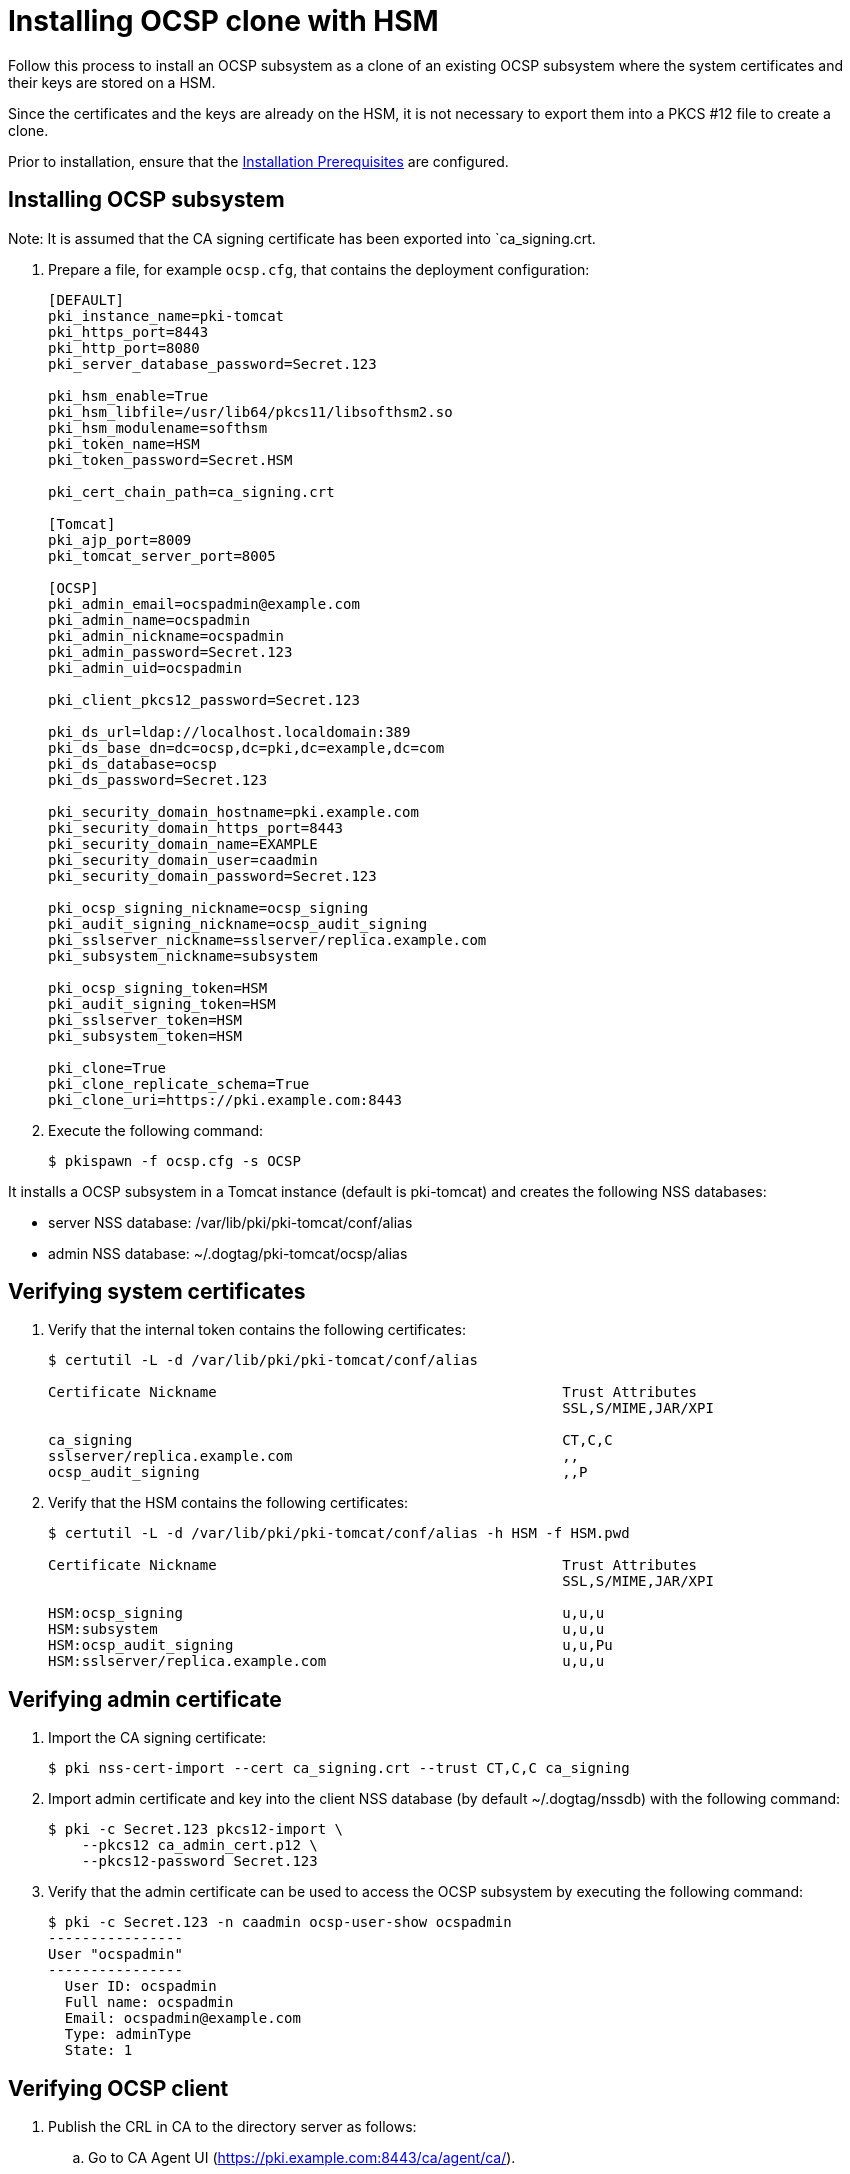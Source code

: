 :_mod-docs-content-type: PROCEDURE

[id="installing-ocsp-clone-with-hsm"]
= Installing OCSP clone with HSM 

Follow this process to install an OCSP subsystem as a clone of an existing OCSP subsystem where the system certificates and their keys are stored on a HSM.

Since the certificates and the keys are already on the HSM, it is not necessary to export them into a PKCS #12 file to create a clone.

Prior to installation, ensure that the xref:../others/installation-prerequisites.adoc[Installation Prerequisites] are configured.

== Installing OCSP subsystem

Note: It is assumed that the CA signing certificate has been exported into `ca_signing.crt.

. Prepare a file, for example `ocsp.cfg`, that contains the deployment configuration:
+
[literal]
----
[DEFAULT]
pki_instance_name=pki-tomcat
pki_https_port=8443
pki_http_port=8080
pki_server_database_password=Secret.123

pki_hsm_enable=True
pki_hsm_libfile=/usr/lib64/pkcs11/libsofthsm2.so
pki_hsm_modulename=softhsm
pki_token_name=HSM
pki_token_password=Secret.HSM

pki_cert_chain_path=ca_signing.crt

[Tomcat]
pki_ajp_port=8009
pki_tomcat_server_port=8005

[OCSP]
pki_admin_email=ocspadmin@example.com
pki_admin_name=ocspadmin
pki_admin_nickname=ocspadmin
pki_admin_password=Secret.123
pki_admin_uid=ocspadmin

pki_client_pkcs12_password=Secret.123

pki_ds_url=ldap://localhost.localdomain:389
pki_ds_base_dn=dc=ocsp,dc=pki,dc=example,dc=com
pki_ds_database=ocsp
pki_ds_password=Secret.123

pki_security_domain_hostname=pki.example.com
pki_security_domain_https_port=8443
pki_security_domain_name=EXAMPLE
pki_security_domain_user=caadmin
pki_security_domain_password=Secret.123

pki_ocsp_signing_nickname=ocsp_signing
pki_audit_signing_nickname=ocsp_audit_signing
pki_sslserver_nickname=sslserver/replica.example.com
pki_subsystem_nickname=subsystem

pki_ocsp_signing_token=HSM
pki_audit_signing_token=HSM
pki_sslserver_token=HSM
pki_subsystem_token=HSM

pki_clone=True
pki_clone_replicate_schema=True
pki_clone_uri=https://pki.example.com:8443
----

. Execute the following command:
+
[literal]
....
$ pkispawn -f ocsp.cfg -s OCSP
....

It installs a OCSP subsystem in a Tomcat instance (default is pki-tomcat) and creates the following NSS databases:

* server NSS database: /var/lib/pki/pki-tomcat/conf/alias

* admin NSS database: ~/.dogtag/pki-tomcat/ocsp/alias

== Verifying system certificates 

. Verify that the internal token contains the following certificates:
+
[literal]
....
$ certutil -L -d /var/lib/pki/pki-tomcat/conf/alias

Certificate Nickname                                         Trust Attributes
                                                             SSL,S/MIME,JAR/XPI

ca_signing                                                   CT,C,C
sslserver/replica.example.com                                ,,
ocsp_audit_signing                                           ,,P
....

. Verify that the HSM contains the following certificates:
+
[literal]
....
$ certutil -L -d /var/lib/pki/pki-tomcat/conf/alias -h HSM -f HSM.pwd

Certificate Nickname                                         Trust Attributes
                                                             SSL,S/MIME,JAR/XPI

HSM:ocsp_signing                                             u,u,u
HSM:subsystem                                                u,u,u
HSM:ocsp_audit_signing                                       u,u,Pu
HSM:sslserver/replica.example.com                            u,u,u
....

== Verifying admin certificate 

. Import the CA signing certificate:
+
[literal]
....
$ pki nss-cert-import --cert ca_signing.crt --trust CT,C,C ca_signing
....

. Import admin certificate and key into the client NSS database (by default ~/.dogtag/nssdb) with the following command:
+
[literal]
....
$ pki -c Secret.123 pkcs12-import \
    --pkcs12 ca_admin_cert.p12 \
    --pkcs12-password Secret.123
....

. Verify that the admin certificate can be used to access the OCSP subsystem by executing the following command:
+
[literal]
....
$ pki -c Secret.123 -n caadmin ocsp-user-show ocspadmin
----------------
User "ocspadmin"
----------------
  User ID: ocspadmin
  Full name: ocspadmin
  Email: ocspadmin@example.com
  Type: adminType
  State: 1
....

== Verifying OCSP client 

. Publish the CRL in CA to the directory server as follows:

.. Go to CA Agent UI (https://pki.example.com:8443/ca/agent/ca/).

.. Click **Update Directory Server**.

.. Select **Update the certificate revocation list to the directory**.

.. Click **Update Directory**.

. Verify that the OCSPClient can be used to validate a certificate:
+
[literal]
....
$ OCSPClient \
 -d /var/lib/pki/pki-tomcat/conf/alias \
 -h pki.example.com \
 -p 8080 \
 -t /ocsp/ee/ocsp \
 -c ca_signing \
 --serial 1
CertID.serialNumber=1
CertStatus=Good
....

